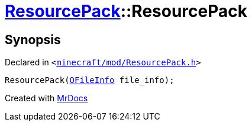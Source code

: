 [#ResourcePack-2constructor-08]
= xref:ResourcePack.adoc[ResourcePack]::ResourcePack
:relfileprefix: ../
:mrdocs:


== Synopsis

Declared in `&lt;https://github.com/PrismLauncher/PrismLauncher/blob/develop/minecraft/mod/ResourcePack.h#L22[minecraft&sol;mod&sol;ResourcePack&period;h]&gt;`

[source,cpp,subs="verbatim,replacements,macros,-callouts"]
----
ResourcePack(xref:QFileInfo.adoc[QFileInfo] file&lowbar;info);
----



[.small]#Created with https://www.mrdocs.com[MrDocs]#
